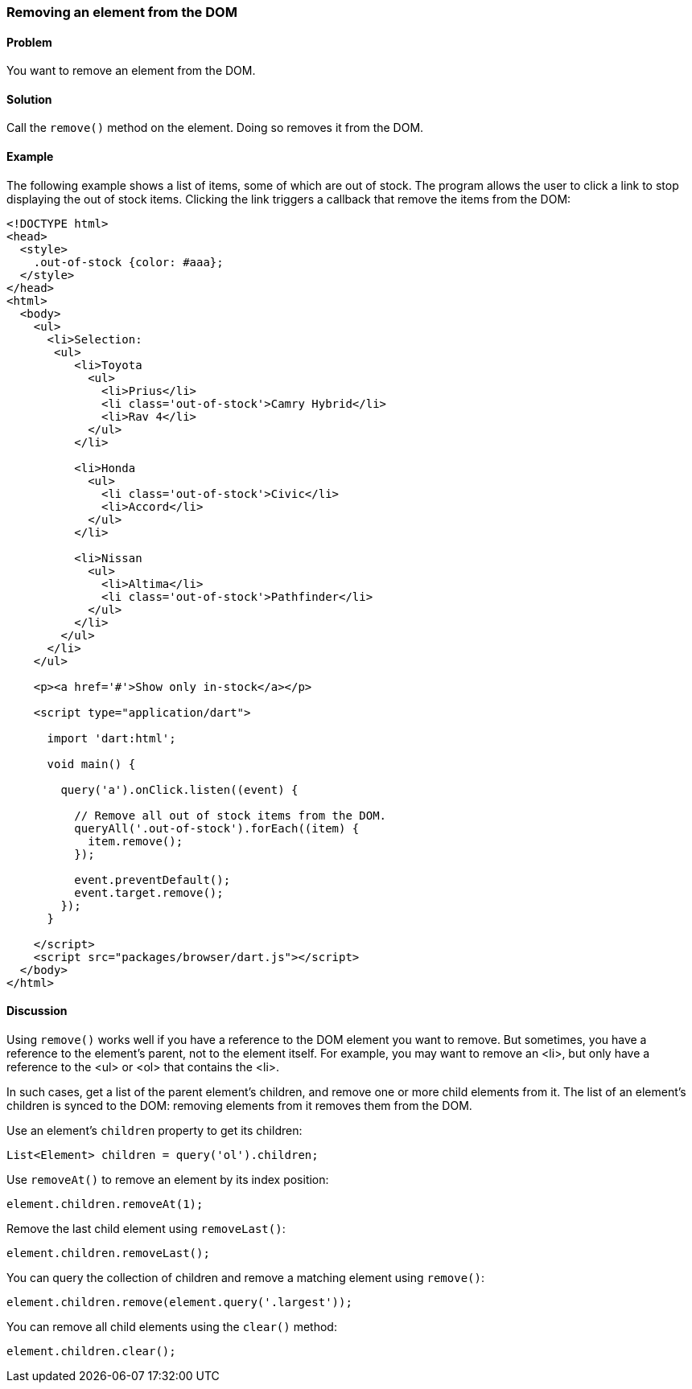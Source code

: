=== Removing an element from the DOM

====  Problem

You want to remove an element from the DOM.

==== Solution

Call the `remove()` method on the element. Doing so removes it from the DOM.

==== Example

The following example shows a list of items, some of which are out of stock.
The program allows the user to click a link to stop displaying the out of
stock items. Clicking the link triggers a callback that remove the items from
the DOM:

--------------------------------------------------------------------------------
<!DOCTYPE html>
<head>
  <style>
    .out-of-stock {color: #aaa};  
  </style>  
</head>
<html>
  <body>
    <ul>
      <li>Selection:
       <ul>
          <li>Toyota
            <ul>
              <li>Prius</li>
              <li class='out-of-stock'>Camry Hybrid</li>
              <li>Rav 4</li>
            </ul>
          </li>
          
          <li>Honda
            <ul>
              <li class='out-of-stock'>Civic</li>
              <li>Accord</li>
            </ul>
          </li>
          
          <li>Nissan
            <ul>
              <li>Altima</li>
              <li class='out-of-stock'>Pathfinder</li>
            </ul>
          </li>
        </ul>
      </li>
    </ul>
  
    <p><a href='#'>Show only in-stock</a></p>
   
    <script type="application/dart">
      
      import 'dart:html';
      
      void main() {
        
        query('a').onClick.listen((event) {
        
          // Remove all out of stock items from the DOM.
          queryAll('.out-of-stock').forEach((item) {
            item.remove();
          });
          
          event.preventDefault();
          event.target.remove();
        });
      }
      
    </script>
    <script src="packages/browser/dart.js"></script>
  </body>
</html>
--------------------------------------------------------------------------------


==== Discussion

Using `remove()` works well if you have a reference to the DOM element you
want to remove. But sometimes, you have a reference to the element's
parent, not to the element itself. For example, you may want to remove an <li>, 
but only have a reference to the <ul> or <ol> that contains the <li>. 

In such cases, get a list of the parent element's children, and remove one or
more child elements from it. The list of an element's children is synced to the
DOM: removing elements from it removes them from the DOM.

Use an element's `children` property to get its children:

--------------------------------------------------------------------------------
List<Element> children = query('ol').children;
--------------------------------------------------------------------------------

Use `removeAt()` to remove an element by its index position:

--------------------------------------------------------------------------------
element.children.removeAt(1);
--------------------------------------------------------------------------------

Remove the last child element using `removeLast()`: 

--------------------------------------------------------------------------------
element.children.removeLast();
--------------------------------------------------------------------------------

You can query the collection of children and remove a matching element using
`remove()`:

--------------------------------------------------------------------------------
element.children.remove(element.query('.largest'));
--------------------------------------------------------------------------------

You can remove all child elements using the `clear()` method:

--------------------------------------------------------------------------------
element.children.clear();
--------------------------------------------------------------------------------


